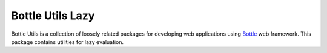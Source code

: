=================
Bottle Utils Lazy
=================

Bottle Utils is a collection of loosely related packages for developing web
applications using Bottle_ web framework. This package contains utilities for
lazy evaluation.

.. _Bottle: http://bottlepy.org/


